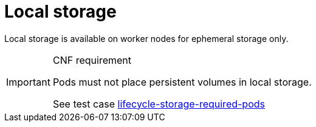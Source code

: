 [id="cnf-best-practices-local-storage"]
= Local storage

Local storage is available on worker nodes for ephemeral storage only.

.CNF requirement
[IMPORTANT]
====
Pods must not place persistent volumes in local storage.

See test case link:https://github.com/test-network-function/cnf-certification-test/blob/main/CATALOG.md#lifecycle-storage-required-pods[lifecycle-storage-required-pods]
====

